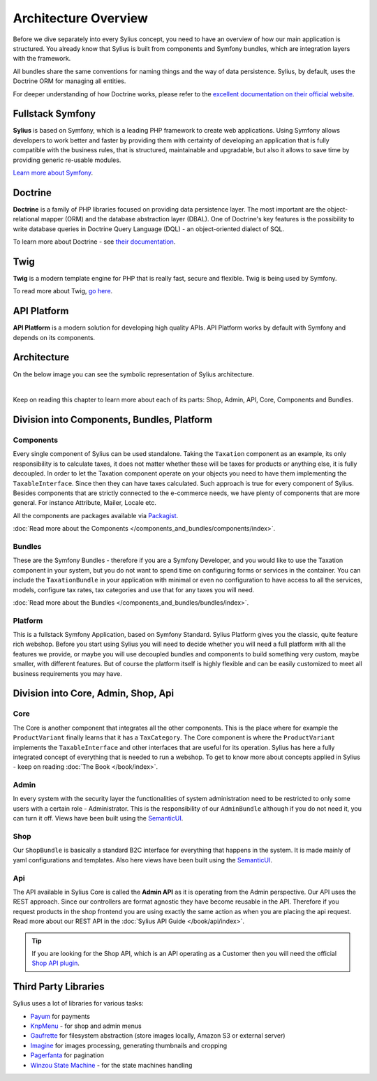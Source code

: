 .. index::
   single: Architecture

Architecture Overview
=====================

Before we dive separately into every Sylius concept, you need to have an overview of how our main application is structured.
You already know that Sylius is built from components and Symfony bundles, which are integration layers with the framework.

All bundles share the same conventions for naming things and the way of data persistence. Sylius, by default, uses the Doctrine ORM for managing all entities.

For deeper understanding of how Doctrine works, please refer to the `excellent documentation on their official website <http://doctrine-orm.readthedocs.org/en/latest/>`_.

Fullstack Symfony
-----------------

.. image:: ../../_images/symfonyfs.png
    :scale: 15%
    :align: center

**Sylius** is based on Symfony, which is a leading PHP framework to create web applications. Using Symfony allows
developers to work better and faster by providing them with certainty of developing an application that is fully compatible
with the business rules, that is structured, maintainable and upgradable, but also it allows to save time by providing generic re-usable modules.

`Learn more about Symfony <https://symfony.com/what-is-symfony>`_.

Doctrine
--------

.. image:: ../../_images/doctrine.png
    :align: center

**Doctrine** is a family of PHP libraries focused on providing data persistence layer.
The most important are the object-relational mapper (ORM) and the database abstraction layer (DBAL).
One of Doctrine's key features is the possibility to write database queries in Doctrine Query Language (DQL) - an object-oriented dialect of SQL.

To learn more about Doctrine - see `their documentation <https://www.doctrine-project.org/>`_.

Twig
----

.. image:: ../../_images/twig.png
    :scale: 30%
    :align: center

**Twig** is a modern template engine for PHP that is really fast, secure and flexible. Twig is being used by Symfony.

To read more about Twig, `go here <http://twig.sensiolabs.org/>`_.

API Platform
------------

.. image:: ../../_images/api_platform.png
    :scale: 25%
    :align: center

**API Platform** is a modern solution for developing high quality APIs. API Platform works by default with Symfony and depends on its components.

Architecture
------------

On the below image you can see the symbolic representation of Sylius architecture.

.. image:: ../../_images/architecture_overview.png
    :align: center
    :scale: 50%

|

Keep on reading this chapter to learn more about each of its parts: Shop, Admin, API, Core, Components and Bundles.

Division into Components, Bundles, Platform
-------------------------------------------

Components
~~~~~~~~~~

Every single component of Sylius can be used standalone. Taking the ``Taxation`` component as an example,
its only responsibility is to calculate taxes, it does not matter whether these will be taxes for products or anything else, it is fully decoupled.
In order to let the Taxation component operate on your objects you need to have them implementing the ``TaxableInterface``.
Since then they can have taxes calculated.
Such approach is true for every component of Sylius.
Besides components that are strictly connected to the e-commerce needs, we have plenty of components that are more general. For instance Attribute, Mailer, Locale etc.

All the components are packages available via `Packagist <https://packagist.org/>`_.

:doc:`Read more about the Components </components_and_bundles/components/index>`.

Bundles
~~~~~~~

These are the Symfony Bundles - therefore if you are a Symfony Developer, and you would like to use the Taxation component in your system,
but you do not want to spend time on configuring forms or services in the container. You can include the ``TaxationBundle`` in your application
with minimal or even no configuration to have access to all the services, models, configure tax rates, tax categories and use that for any taxes you will need.

:doc:`Read more about the Bundles </components_and_bundles/bundles/index>`.

Platform
~~~~~~~~

This is a fullstack Symfony Application, based on Symfony Standard. Sylius Platform gives you the classic, quite feature rich webshop.
Before you start using Sylius you will need to decide whether you will need a full platform with all the features we provide, or maybe you will use decoupled bundles and components
to build something very custom, maybe smaller, with different features.
But of course the platform itself is highly flexible and can be easily customized to meet all business requirements you may have.

.. _division-into-core-shop-admin-api:

Division into Core, Admin, Shop, Api
------------------------------------

Core
~~~~

The Core is another component that integrates all the other components. This is the place where for example the ``ProductVariant`` finally learns that it has a ``TaxCategory``.
The Core component is where the ``ProductVariant`` implements the ``TaxableInterface`` and other interfaces that are useful for its operation.
Sylius has here a fully integrated concept of everything that is needed to run a webshop.
To get to know more about concepts applied in Sylius - keep on reading :doc:`The Book </book/index>`.

Admin
~~~~~

In every system with the security layer the functionalities of system administration need to be restricted to only some users with a certain role - Administrator.
This is the responsibility of our ``AdminBundle`` although if you do not need it, you can turn it off. Views have been built using the `SemanticUI <http://semantic-ui.com/>`_.

Shop
~~~~

Our ``ShopBundle`` is basically a standard B2C interface for everything that happens in the system.
It is made mainly of yaml configurations and templates.
Also here views have been built using the `SemanticUI <http://semantic-ui.com/>`_.

Api
~~~

The API available in Sylius Core is called the **Admin API** as it is operating from the Admin perspective.
Our API uses the REST approach. Since our controllers are format agnostic they have become reusable in the API.
Therefore if you request products in the shop frontend you are using exactly the same action as when you are placing the api request.
Read more about our REST API in the :doc:`Sylius API Guide </book/api/index>`.

.. tip::

    .. rst-class:: plugin-feature

    If you are looking for the Shop API, which is an API operating as a Customer then you will need the official
    `Shop API plugin <https://github.com/Sylius/ShopApiPlugin>`_.

Third Party Libraries
---------------------

Sylius uses a lot of libraries for various tasks:

* `Payum <https://github.com/Payum/Payum>`_ for payments
* `KnpMenu <https://symfony.com/doc/current/bundles/KnpMenuBundle/index.html>`_ - for shop and admin menus
* `Gaufrette <https://github.com/KnpLabs/Gaufrette>`_ for filesystem abstraction (store images locally, Amazon S3 or external server)
* `Imagine <https://github.com/liip/LiipImagineBundle>`_ for images processing, generating thumbnails and cropping
* `Pagerfanta <https://github.com/whiteoctober/Pagerfanta>`_ for pagination
* `Winzou State Machine <https://github.com/winzou/StateMachineBundle>`_ -  for the state machines handling

